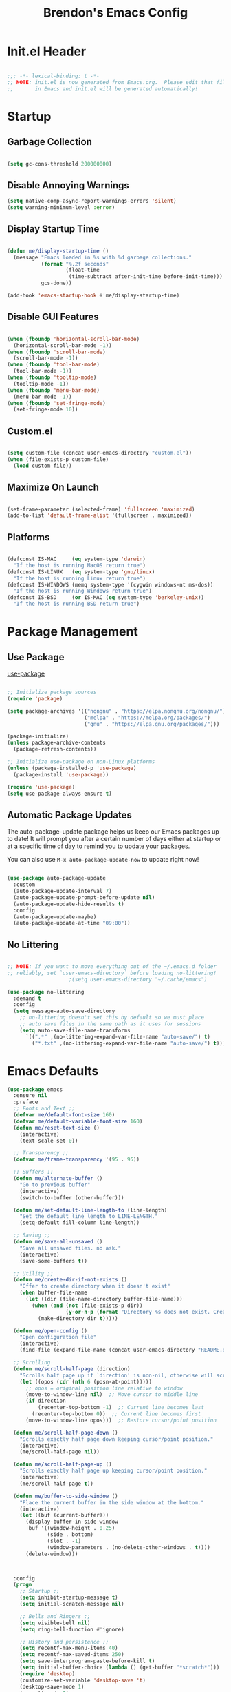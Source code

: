 #+TITLE: Brendon's Emacs Config
#+PROPERTY: header-args:emacs-lisp :tangle ./init.el :mkdirp yes :results silent :noweb yes
#+STARTUP: content
#+FILETAGS: :emacs:config:
#+CATEGORY: computer

* Init.el Header

#+begin_src emacs-lisp

  ;;; -*- lexical-binding: t -*-
  ;; NOTE: init.el is now generated from Emacs.org.  Please edit that file
  ;;       in Emacs and init.el will be generated automatically!

#+end_src

* Startup
** Garbage Collection

#+begin_src emacs-lisp

  (setq gc-cons-threshold 200000000)

#+end_src

** Disable Annoying Warnings

#+begin_src emacs-lisp
  (setq native-comp-async-report-warnings-errors 'silent)
  (setq warning-minimum-level :error)
#+end_src

** Display Startup Time
#+begin_src emacs-lisp

  (defun me/display-startup-time ()
    (message "Emacs loaded in %s with %d garbage collections."
             (format "%.2f seconds"
                     (float-time
                      (time-subtract after-init-time before-init-time)))
             gcs-done))

  (add-hook 'emacs-startup-hook #'me/display-startup-time)

#+end_src

** Disable GUI Features

#+begin_src emacs-lisp

  (when (fboundp 'horizontal-scroll-bar-mode)
    (horizontal-scroll-bar-mode -1))
  (when (fboundp 'scroll-bar-mode)
    (scroll-bar-mode -1))
  (when (fboundp 'tool-bar-mode)
    (tool-bar-mode -1))
  (when (fboundp 'tooltip-mode)
    (tooltip-mode -1))
  (when (fboundp 'menu-bar-mode)
    (menu-bar-mode -1))
  (when (fboundp 'set-fringe-mode)
    (set-fringe-mode 10))

#+end_src

** Custom.el
#+begin_src emacs-lisp

  (setq custom-file (concat user-emacs-directory "custom.el"))
  (when (file-exists-p custom-file)
    (load custom-file))

#+end_src

** Maximize On Launch
#+begin_src emacs-lisp

  (set-frame-parameter (selected-frame) 'fullscreen 'maximized)
  (add-to-list 'default-frame-alist '(fullscreen . maximized))

#+end_src

** Platforms

#+begin_src emacs-lisp

  (defconst IS-MAC     (eq system-type 'darwin)
    "If the host is running MacOS return true")
  (defconst IS-LINUX   (eq system-type 'gnu/linux)
    "If the host is running Linux return true")
  (defconst IS-WINDOWS (memq system-type '(cygwin windows-nt ms-dos))
    "If the host is running Windows return true")
  (defconst IS-BSD     (or IS-MAC (eq system-type 'berkeley-unix))
    "If the host is running BSD return true")

#+end_src

* Package Management
** Use Package
[[https://github.com/jwiegley/use-package][use-package]]

#+begin_src emacs-lisp

  ;; Initialize package sources
  (require 'package)

  (setq package-archives '(("nongnu" . "https://elpa.nongnu.org/nongnu/")
                           ("melpa" . "https://melpa.org/packages/")
                           ("gnu" . "https://elpa.gnu.org/packages/")))

  (package-initialize)
  (unless package-archive-contents
    (package-refresh-contents))

  ;; Initialize use-package on non-Linux platforms
  (unless (package-installed-p 'use-package)
    (package-install 'use-package))

  (require 'use-package)
  (setq use-package-always-ensure t)
#+end_src

** Automatic Package Updates

The auto-package-update package helps us keep our Emacs packages up to date!  It will prompt you after a certain number of days either at startup or at a specific time of day to remind you to update your packages.

You can also use =M-x auto-package-update-now= to update right now!

#+begin_src emacs-lisp

  (use-package auto-package-update
    :custom
    (auto-package-update-interval 7)
    (auto-package-update-prompt-before-update nil)
    (auto-package-update-hide-results t)
    :config
    (auto-package-update-maybe)
    (auto-package-update-at-time "09:00"))

#+end_src

** No Littering

#+begin_src emacs-lisp

  ;; NOTE: If you want to move everything out of the ~/.emacs.d folder
  ;; reliably, set `user-emacs-directory` before loading no-littering!
					  ;(setq user-emacs-directory "~/.cache/emacs")

  (use-package no-littering
    :demand t
    :config
    (setq message-auto-save-directory
	  ;; no-littering doesn't set this by default so we must place
	  ;; auto save files in the same path as it uses for sessions
	  (setq auto-save-file-name-transforms
		`((".*" ,(no-littering-expand-var-file-name "auto-save/") t)
		  ("*.txt" ,(no-littering-expand-var-file-name "auto-save/") t)))))
#+end_src

* Emacs Defaults
#+begin_src emacs-lisp
  (use-package emacs
    :ensure nil
    :preface
    ;; Fonts and Text ;;
    (defvar me/default-font-size 160)
    (defvar me/default-variable-font-size 160)
    (defun me/reset-text-size ()
      (interactive)
      (text-scale-set 0))

    ;; Transparency ;;
    (defvar me/frame-transparency '(95 . 95))

    ;; Buffers ;;
    (defun me/alternate-buffer ()
      "Go to previous buffer"
      (interactive)
      (switch-to-buffer (other-buffer)))

    (defun me/set-default-line-length-to (line-length)
      "Set the default line length to LINE-LENGTH."
      (setq-default fill-column line-length))

    ;; Saving ;;
    (defun me/save-all-unsaved ()
      "Save all unsaved files. no ask."
      (interactive)
      (save-some-buffers t))

    ;; Utility ;;
    (defun me/create-dir-if-not-exists ()
      "Offer to create directory when it doesn't exist"
      (when buffer-file-name
        (let ((dir (file-name-directory buffer-file-name)))
          (when (and (not (file-exists-p dir))
                     (y-or-n-p (format "Directory %s does not exist. Create it?" dir)))
            (make-directory dir t)))))

    (defun me/open-config ()
      "Open configuration file"
      (interactive)
      (find-file (expand-file-name (concat user-emacs-directory "README.org"))))

    ;; Scrolling
    (defun me/scroll-half-page (direction)
      "Scrolls half page up if `direction' is non-nil, otherwise will scroll half page down."
      (let ((opos (cdr (nth 6 (posn-at-point)))))
        ;; opos = original position line relative to window
        (move-to-window-line nil)  ;; Move cursor to middle line
        (if direction
            (recenter-top-bottom -1)  ;; Current line becomes last
          (recenter-top-bottom 0))  ;; Current line becomes first
        (move-to-window-line opos)))  ;; Restore cursor/point position

    (defun me/scroll-half-page-down ()
      "Scrolls exactly half page down keeping cursor/point position."
      (interactive)
      (me/scroll-half-page nil))

    (defun me/scroll-half-page-up ()
      "Scrolls exactly half page up keeping cursor/point position."
      (interactive)
      (me/scroll-half-page t))

    (defun me/buffer-to-side-window ()
      "Place the current buffer in the side window at the bottom."
      (interactive)
      (let ((buf (current-buffer)))
        (display-buffer-in-side-window
         buf '((window-height . 0.25)
               (side . bottom)
               (slot . -1)
               (window-parameters . (no-delete-other-windows . t))))
        (delete-window)))



    :config
    (progn
      ;; Startup ;;
      (setq inhibit-startup-message t)
      (setq initial-scratch-message nil)

      ;; Bells and Ringers ;;
      (setq visible-bell nil)
      (setq ring-bell-function #'ignore)

      ;; History and persistence ;;
      (setq recentf-max-menu-items 40)
      (setq recentf-max-saved-items 250)
      (setq save-interprogram-paste-before-kill t)
      (setq initial-buffer-choice (lambda () (get-buffer "*scratch*")))
      (require 'desktop)
      (customize-set-variable 'desktop-save 't)
      (desktop-save-mode 1)
      (recentf-mode 1)
      (with-eval-after-load 'no-littering
        (add-to-list 'recentf-exclude no-littering-etc-directory)
        (add-to-list 'recentf-exclude no-littering-var-directory))
      (save-place-mode 1)
      (winner-mode 1)
      (global-auto-revert-mode t)

      ;; Completion ;;
      (setq read-file-name-completion-ignore-case t
            read-buffer-completion-ignore-case t
            completion-ignore-case t
            completion-cycle-threshold 3
            tab-always-indent 'complete)

      ;; Use `consult-completion-in-region' if Vertico is enabled.
      ;; Otherwise use the default `completion--in-region' function.
      (setq completion-in-region-function
            (lambda (&rest args)
              (apply (if vertico-mode
                         #'consult-completion-in-region
                       #'completion--in-region)
                     args)))

      ;; Emacs 28: Hide commands in M-x which do not work in the current mode.
      ;; Vertico commands are hidden in normal buffers.
      (setq read-extended-command-predicate
            #'command-completion-default-include-p)

      ;; Minibuffer ;;
      ;; Do not allow the cursor in the minibuffer prompt
      (setq minibuffer-prompt-properties
            '(read-only t cursor-intangible t face minibuffer-prompt))
      (add-hook 'minibuffer-setup-hook #'cursor-intangible-mode)

      ;; Enable recursive minibuffers
      (setq enable-recursive-minibuffers t)

      ;; File Encoding ;;
      (prefer-coding-system 'utf-8)
      (set-default-coding-systems 'utf-8)
      (set-terminal-coding-system 'utf-8)
      (set-keyboard-coding-system 'utf-8)
      (set-selection-coding-system 'utf-8)
      (set-file-name-coding-system 'utf-8)
      (set-clipboard-coding-system 'utf-8)
      (set-buffer-file-coding-system 'utf-8)

      ;; Fonts ;;
      (cond (IS-MAC (setq me/default-font-size 180) (setq me/default-variable-font-size 180))
            (IS-WINDOWS (setq me/default-font-size 90) (setq me/default-variable-font-size 90)))
      (set-face-attribute 'default nil :font "Fira Code Retina" :height me/default-font-size)
      (set-face-attribute 'fixed-pitch nil :font "Fira Code Retina" :height me/default-font-size)
      (set-face-attribute 'variable-pitch nil :font "Cantarell" :height me/default-variable-font-size :weight 'regular)
      (global-font-lock-mode t)

      ;; Transparency ;;
      (set-frame-parameter (selected-frame) 'alpha me/frame-transparency)
      (add-to-list 'default-frame-alist `(alpha . ,me/frame-transparency))

      ;; Loading ;;
      (setq load-prefer-newer t)

      ;; Saving ;;
      ;; Auto save
      (setq after-focus-change-function 'me/save-all-unsaved)
      (add-hook 'focus-out-hook 'me/save-all-unsaved)

      ;; Remove whitespace on save
      (add-hook 'before-save-hook 'delete-trailing-whitespace)

      ;; Make file executable if it's a script on save
      (add-hook 'after-save-hook
                'executable-make-buffer-file-executable-if-script-p)

      ;; Create directory if it doesn't exist
      (add-hook 'before-save-hook 'me/create-dir-if-not-exists)

      ;; Version Control ;;
      (setq vc-follow-symlinks t)

      ;; Directories ;;
      (setq default-directory "~/")

      ;; Prog Mode ;;
      (add-hook 'prog-mode-hook 'subword-mode)

      ;; Formatting ;;
      (setq sentence-end-double-space nil)
      (me/set-default-line-length-to 80)

      ;; Behavior ;;
      (setq require-final-newline t)
      (setq show-paren-delay 0.0)

      ;; Confirmations
      (setq confirm-kill-emacs 'y-or-n-p)
      (fset 'yes-or-no-p 'y-or-n-p)

      ;; Modes
      (transient-mark-mode 1)
      (delete-selection-mode 1)
      (show-paren-mode 1)
      (column-number-mode 0)

      ;; Line Numbers

      ;; Disable line numbers for some modes
      (dolist (mode '(org-mode-hook
                      term-mode-hook
                      shell-mode-hook
                      treemacs-mode-hook
                      eshell-mode-hook
                      org-agenda-mode-hook
                      vterm-mode-hook))
        (add-hook mode (lambda () (display-line-numbers-mode 0))))
      (global-display-line-numbers-mode 1)

      ;; Frames
      (setq ns-pop-up-frames nil)

      ;; Windows
      ;; Attempt to always use the same window size and stop resizing stuff weirdly
      (customize-set-variable 'display-buffer-base-action
                              '((display-buffer-reuse-window display-buffer-same-window)
                                (reusable-frames . t)))
      (customize-set-variable 'even-window-sizes nil)
      (setq resize-mini-windows t)

      ;; Mouse
      (setq mouse-yank-at-point t)

      ;; Apropos
      (setq apropos-do-all t)

      ;; Tab bar ;;
      (tab-bar-mode t)
      (customize-set-variable 'tab-bar-new-tab-choice '"*scratch*")
      (customize-set-variable 'tab-bar-show 't)

      ;; Mac OS ;;
      (when IS-MAC
        (setq mac-command-modifier 'control
              mac-option-modifier 'meta
              mac-control-modifier 'super
              mac-right-command-modifier 'control
              mac-right-option-modifier 'meta
              ns-function-modifier 'hyper))))
#+end_src
* Builtins
** Ediff
#+begin_src emacs-lisp

  (use-package ediff
    :ensure nil
    :config
    (progn
      (setq ediff-diff-options "")
      (setq ediff-custom-diff-options "-u")
      (setq ediff-window-setup-function 'ediff-setup-windows-plain)
      (setq ediff-split-window-function 'split-window-vertically)))
#+end_src
** Smerge
#+begin_src emacs-lisp
  (use-package smerge-mode
    :ensure nil
    :init (setq smerge-command-prefix "")
    :config
    (progn
      (defhydra hydra/smerge
        (:color pink :hint nil :post (smerge-auto-leave))
        "
  ^Move^       ^Keep^               ^Diff^                 ^Other^
  ^^-----------^^-------------------^^---------------------^^-------
  _n_ext       _b_ase               _<_: upper/base        _C_ombine
  _p_rev       _u_pper              _=_: upper/lower       _r_esolve
  ^^           _l_ower              _>_: base/lower        _k_ill current
  ^^           _a_ll                _R_efine
  ^^           _RET_: current       _E_diff
  "
        ("n" smerge-next)
        ("p" smerge-prev)
        ("b" smerge-keep-base)
        ("u" smerge-keep-upper)
        ("l" smerge-keep-lower)
        ("a" smerge-keep-all)
        ("RET" smerge-keep-current)
        ("\C-m" smerge-keep-current)
        ("<" smerge-diff-base-upper)
        ("=" smerge-diff-upper-lower)
        (">" smerge-diff-base-lower)
        ("R" smerge-refine)
        ("E" smerge-ediff)
        ("C" smerge-combine-with-next)
        ("r" smerge-resolve)
        ("k" smerge-kill-current)
        ("q" nil "cancel" :color blue))

      (bind-key "C-c g d" 'hydra/smerge/body)))
#+end_src

** Dired
#+begin_src emacs-lisp
  (use-package dired
    :ensure nil
    :commands (dired dired-jump)
    :bind (("C-x C-j" . dired-jump))
    :custom ((dired-listing-switches "-agho --group-directories-first"))
    :config
    (setq dired-dwim-target t)
    (with-eval-after-load 'evil-collection
      (evil-collection-define-key 'normal 'dired-mode-map
        "h" 'dired-single-up-directory
        "l" 'dired-single-buffer))
    ;; MacOS ;;
    (when IS-MAC
      (setq dired-use-ls-dired t
            insert-directory-program "/opt/homebrew/bin/gls"
            dired-listing-switches "-aBhl --group-directories-first")))

  (use-package dired-single
    :commands (dired dired-jump))

  (use-package all-the-icons-dired
    :after all-the-icons
    :hook (dired-mode . all-the-icons-dired-mode))

  (use-package dired-open
    :commands (dired dired-jump)
    :config
    (setq dired-open-extensions '(("png" . "feh")
                                  ("mkv" . "mpv"))))

  (use-package dired-hide-dotfiles
    ;;:hook (dired-mode . dired-hide-dotfiles-mode)
    :config
    (with-eval-after-load 'evil-collection
      (evil-collection-define-key 'normal 'dired-mode-map
        "H" 'dired-hide-dotfiles-mode)))
#+end_src
** IRC
#+begin_src emacs-lisp
  (use-package erc
    :ensure nil
    :config
    (setq erc-server "irc.libera.chat"
          erc-nick "geoffery"
          erc-user-full-name "Geoffery"
          erc-autojoin-timing 'ident
          erc-track-shorten-start 8
          erc-autojoin-channels-alist '(("libera.chat" "#org-mode" "#evil-mode" "#emacs-beginners" "#emacs-til" "#emacs" "#linux" "#fedora" "#archlinux" "##rust" "##programming"))
          erc-kill-buffer-on-part t
          erc-auto-query 'bury
          ;; Stop displaying channels in the mode line for no good reason.
          erc-track-exclude-type '("JOIN" "KICK" "NICK" "PART" "QUIT" "MODE" "333" "353")
          erc-hide-list '("JOIN" "PART" "QUIT" "KICK" "NICK" "MODE" "333" "353")))
#+end_src
* Packages
** exec-path-from-shell

#+begin_src emacs-lisp

  (use-package exec-path-from-shell
    :if IS-MAC
    :config
    (exec-path-from-shell-initialize))
#+end_src
** dash
[[https://github.com/magnars/dash.el][Modern Elisp List API]]

#+begin_src emacs-lisp
  (use-package dash
    :commands (global-dash-fontify-mode)
    :init (global-dash-fontify-mode)
    :config (dash-register-info-lookup))
#+end_src
** s.el
[[https://github.com/magnars/s.el][The long lost Emacs string manipulation library.]]

#+begin_src emacs-lisp
  (use-package s)
#+end_src
** posframe
#+begin_src emacs-lisp
  (use-package posframe
    :demand t)
#+end_src
** *DISABLED* persistent-scratch
#+begin_src emacs-lisp
  (use-package persistent-scratch
    :disabled t
    :after (no-littering org)
    :custom ((persistent-scratch-autosave-interval 180))
    :config
    (add-hook 'after-init-hook 'persistent-scratch-setup-default))
#+end_src
** *DISABLED* meow
#+begin_src emacs-lisp

  (use-package meow
    :disabled t
    :after helpful
    :init (progn
            (setq meow-cheatsheet-layout meow-cheatsheet-layout-qwerty)
            (meow-motion-overwrite-define-key
             '("j" . meow-next)
             '("k" . meow-prev)
             '("<escape>" . ignore))

            (meow-leader-define-key
             ;; SPC j/k will run the original command in MOTION state.
             '("j" . "H-j")
             '("k" . "H-k")
             ;; Use SPC (0-9) for digit arguments.
             '("1" . meow-digit-argument)
             '("2" . meow-digit-argument)
             '("3" . meow-digit-argument)
             '("4" . meow-digit-argument)
             '("5" . meow-digit-argument)
             '("6" . meow-digit-argument)
             '("7" . meow-digit-argument)
             '("8" . meow-digit-argument)
             '("9" . meow-digit-argument)
             '("0" . meow-digit-argument)
             '("b" . consult-buffer)
             '("/" . meow-keypad-describe-key)
             '("?" . meow-cheatsheet))
            (meow-normal-define-key
             '("0" . meow-expand-0)
             '("9" . meow-expand-9)
             '("8" . meow-expand-8)
             '("7" . meow-expand-7)
             '("6" . meow-expand-6)
             '("5" . meow-expand-5)
             '("4" . meow-expand-4)
             '("3" . meow-expand-3)
             '("2" . meow-expand-2)
             '("1" . meow-expand-1)
             '("-" . negative-argument)
             '(";" . meow-reverse)
             '("," . meow-inner-of-thing)
             '("." . meow-bounds-of-thing)
             '("[" . meow-beginning-of-thing)
             '("]" . meow-end-of-thing)
             '("a" . meow-append)
             '("A" . meow-open-below)
             '("b" . meow-back-word)
             '("B" . meow-back-symbol)
             '("c" . meow-change)
             '("d" . meow-delete)
             '("D" . meow-backward-delete)
             '("e" . meow-next-word)
             '("E" . meow-next-symbol)
             '("f" . meow-find)
             '("g" . meow-cancel-selection)
             '("G" . meow-grab)
             '("h" . meow-left)
             '("H" . meow-left-expand)
             '("i" . meow-insert)
             '("I" . meow-open-above)
             '("j" . meow-next)
             '("J" . meow-next-expand)
             '("k" . meow-prev)
             '("K" . meow-prev-expand)
             '("l" . meow-right)
             '("L" . meow-right-expand)
             '("m" . meow-join)
             '("n" . meow-search)
             '("o" . meow-block)
             '("O" . meow-to-block)
             '("p" . meow-yank)
             '("q" . meow-quit)
             '("Q" . meow-goto-line)
             '("r" . meow-replace)
             '("R" . meow-swap-grab)
             '("s" . meow-kill)
             '("t" . meow-till)
             '("u" . meow-undo)
             '("U" . undo-tree-redo)
             '("v" . meow-visit)
             '("w" . meow-mark-word)
             '("W" . meow-mark-symbol)
             '("x" . meow-line)
             '("X" . meow-goto-line)
             '("y" . meow-save)
             '("Y" . meow-sync-grab)
             '("z" . meow-pop-selection)
             '("'" . repeat)
             '("<escape>" . ignore)
             '("C-d" . me/scroll-half-page-down)
             '("C-b" . me/scroll-half-page-up))

            (setq meow-mode-state-list '((authinfo-mode . normal)
                                         (beancount-mode . normal)
                                         (bibtex-mode . normal)
                                         (cider-repl-mode . normal)
                                         (cider-test-report-mode . normal)
                                         (cider-browse-spec-view-mode . motion)
                                         (cargo-process-mode . normal)
                                         (conf-mode . normal)
                                         (deadgrep-edit-mode . normal)
                                         (deft-mode . normal)
                                         (diff-mode . normal)
                                         (ediff-mode . motion)
                                         (gud-mode . normal)
                                         (haskell-interactive-mode . normal)
                                         (help-mode . normal)
                                         (helpful-mode . normal)
                                         (json-mode . normal)
                                         (jupyter-repl-mode . normal)
                                         (mix-mode . normal)
                                         (occur-edit-mode . normal)
                                         (pass-view-mode . normal)
                                         (prog-mode . normal)
                                         (py-shell-mode . normal)
                                         (restclient-mode . normal)
                                         (telega-chat-mode . normal)
                                         (term-mode . normal)
                                         (text-mode . normal)
                                         (vterm-mode . normal)
                                         (Custom-mode . normal))))

    :config (progn
              (me/meow-keybinds)
              (meow-global-mode 1)
              (global-set-key (kbd "C-h k") 'helpful-key)))
#+end_src
** *DISABLED* key-chord
#+begin_src emacs-lisp
  (use-package key-chord
    :disabled t
    :config
    (key-chord-define meow-insert-state-keymap "jk" 'meow-insert-exit)
    (key-chord-mode 1))
#+end_src
** which-key
#+begin_src emacs-lisp

  (use-package which-key
    :init (which-key-mode)
    :diminish which-key-mode
    :config
    (progn
      (setq which-key-allow-evil-operators t)
      (setq which-key-sort-order 'which-key-key-order-alpha)
      (setq which-key-use-C-h-commands nil)
      (setq which-key-idle-delay 0.5)
      (which-key-add-key-based-replacements
        "SPC b" "buffers")))
#+end_src
** general
#+begin_src emacs-lisp
  (use-package general
    :demand t
    :config
    (progn
      (general-evil-setup t)

      ;; Leader Def ;;
      ;; (general-define-key
      ;;  ;;:states '(emacs insert normal visual motion)
      ;;  :keymaps 'override
      ;;  :states '(insert emacs normal hybrid motion visual operator)
      ;;  :prefix-map 'me/leader-prefix-map
      ;;  :global-prefix "C-c"
      ;;  :non-normal-prefix "M-SPC"
      ;;  :prefix "SPC")

      (general-create-definer leader-map
       ;;:states '(emacs insert normal visual motion)
       :keymaps 'override
       :states '(insert emacs normal hybrid motion visual operator)
       ;; :prefix-map 'me/leader-prefix-map
       :global-prefix "C-c"
       :non-normal-prefix "M-SPC"
       :prefix "SPC")

      ;; (general-create-definer leader-map
      ;;   :keymaps 'me/leader-prefix-map)

      (general-create-definer local-leader-map
        :keymaps 'override
        :states '(insert emacs normal hybrid motion visual operator)
        ;;:states '(emacs insert normal visual motion)
        :global-prefix "C-c m"
        :non-normal-prefix "M-SPC m"
        :prefix "SPC m")

      ;; Prefixes
      (leader-map
        ""	'(nil :which-key "my lieutenant general prefix")
        "b"	'(:ignore t :wk "buffers")
        "d"	'(:ignore t :wk "debug")
        "e"	'(:ignore t :wk "edit")
        "f"	'(:ignore t :wk "files")
        "fe"	'(:ignore t :wk "emacs")
        "p"	'(:ignore t :wk "projects")
        "r"	'(:ignore t :wk "refactor")
        "s"	'(:ignore t :wk "search")
        "x"	'(:ignore t :wk "execute"))

      ;; Sim Keys
      (leader-map
        "," (general-simulate-key "C-c")
        "C" (general-simulate-key "C-x")
        "M" (general-simulate-key "C-c C-x"))

      ;; Maps
      (leader-map "h" help-map)

      ;; Base
      (leader-map
        ";"	'execute-extended-command
        "O"	'other-window-prefix
        "X"	'(lambda () (interactive) (switch-to-buffer "*scratch*"))
        "bd"	'kill-this-buffer
        "bD"	'kill-some-buffers
        "bB"	'ibuffer-list-buffers
        "ea"	'align-regexp
        "eA"	'align
        "er"	'query-relace
        "ff"	'find-file
        "fs"	'save-buffer
        "fS"	'save-some-buffers
        "fee"	'me/open-config
        "feq"	'save-buffers-kill-emacs
        "feQ"	'kill-emacs
        "xp"	'check-parens)

      (general-def
        "C-v" 'me/scroll-half-page-down
        "M-v" 'me/scroll-half-page-up)))
#+end_src
** evil
#+begin_src emacs-lisp
  (use-package evil
    :preface
    (defun me/evil-record-macro ()
      (interactive)
      (if buffer-read-only
          (quit-window)
        (call-interactively 'evil-record-macro)))

    (defun me/save-and-kill-this-buffer ()
      (interactive)
      (save-buffer)
      (kill-this-buffer))
    :init
    (progn
      (setq evil-want-integration t
            evil-want-keybinding nil
            evil-want-C-u-scroll t
            evil-want-C-i-jump t
            evil-respect-visual-line-mode t
            evil-undo-system 'undo-tree))
    :config
    (progn
      (evil-mode 1)

      (evil-set-initial-state 'messages-buffer-mode 'normal)
      (evil-set-initial-state 'dashboard-mode 'normal)

      (nmap "R" 'evil-replace-state
        "q" 'me/evil-record-macro
        "g ?" 'nil
        "gu" 'universal-argument)

      (imap "C-g" 'evil-normal-state
        "C-u" 'universal-argument)

      (vmap "gu" 'universal-argument)

      (mmap "j" 'evil-next-visual-line
        "k" 'evil-previous-visual-line
        "L" 'evil-end-of-line-or-visual-line
        "H" 'evil-first-non-blank-of-visual-line
        "gu" 'universal-argument)

      (setq me/window-map (cons 'keymap evil-window-map))
      (leader-map "w" me/window-map)

      (evil-ex-define-cmd "q" #'kill-this-buffer)
      (evil-ex-define-cmd "wq" #'me/save-and-kill-this-buffer)))
#+end_src
** evil-collection
#+begin_src emacs-lisp

  (use-package evil-collection
    :after evil
    :diminish evil-collection-unimpaired-mode
    :config
    (evil-collection-init)

    (nmap
      "go" 'evil-collection-unimpaired-insert-newline-below
      "gO" 'evil-collection-unimpaired-insert-newline-above
      "gp" 'evil-collection-unimpaired-paste-below
      "gP" 'evil-collection-unimpaired-paste-above))
#+end_src
** evil-escape
#+begin_src emacs-lisp
  (use-package evil-escape
    :after evil
    :config
    (progn
      (evil-escape-mode)
      (setq-default evil-escape-key-sequence "jk")
      (setq evil-escape-delay 0.15)

      (add-hook 'evil-escape-inhibit-functions
                (defun +evil-inhibit-escape-in-minibuffer-fn ()
                  (and (minibufferp)
                       (or (not (bound-and-true-p evil-collection-setup-minibuffer))
                           (evil-normal-state-p)))))))
#+end_src
** evil-org
#+begin_src emacs-lisp

  (use-package evil-org
    :after org
    :config
    (progn
      (add-hook 'org-mode-hook 'evil-org-mode)
      (add-hook 'evil-org-mode-hook
                (lambda () (evil-org-set-key-theme)))
      (require 'evil-org-agenda)
      (evil-org-agenda-set-keys)))
#+end_src
** evil-commentary
#+begin_src emacs-lisp
  (use-package evil-commentary
    :after evil
    :config
    (evil-commentary-mode))
#+end_src
** evil-nerd-commenter
#+begin_src emacs-lisp
  (use-package evil-nerd-commenter
    :after evil
    :config
    (evilnc-default-hotkeys nil t))
#+end_src
** evil-matchit
#+begin_src emacs-lisp
  (use-package evil-matchit
    :after evil
    :config
    (global-evil-matchit-mode 1))
#+end_src
** evil-goggles
#+begin_src emacs-lisp
  (use-package evil-goggles
    :after evil
    :config
    (progn
      (setq evil-goggles-pulse t)
      (setq evil-goggles-duration 0.4)
      (setq evil-goggles-blocking-duration 0.1)
      (evil-goggles-mode)
      (evil-goggles-use-diff-faces)))
#+end_src
** evil-surround
#+begin_src emacs-lisp
  (use-package evil-surround
    :after evil
    :config
    (global-evil-surround-mode 1))
#+end_src
** evil-owl
#+begin_src emacs-lisp
  (use-package evil-owl
    :config
    (setq evil-owl-display-method 'posframe
          evil-owl-extra-posframe-args '(:width 50 :height 20)
          evil-owl-max-string-length 50)
    (evil-owl-mode))
#+end_src
** evil-mc
#+begin_src emacs-lisp
  (use-package evil-mc
    :after evil
    :config
    (progn
      (evil-define-local-var evil-mc-custom-paused nil
        "Paused functionality when there are multiple cursors active.")

      (defun evil-mc-pause-smartchr-for-mode (mode)
        "Temporarily disables the smartchr keys for MODE."
        (let ((m-mode (if (atom mode) mode (car mode)))
              (s-mode (if (atom mode) mode (cdr mode))))
          (let ((init (intern (concat "smartchr/init-" (symbol-name s-mode))))
                (undo (intern (concat "smartchr/undo-" (symbol-name s-mode)))))
            (when (eq major-mode m-mode)
              (funcall undo)
              (push `(lambda () (,init)) evil-mc-custom-paused)))))

      (defun evil-mc-before-cursors-setup-hook ()
        "Hook to run before any cursor is created.
  Can be used to temporarily disable any functionality that doesn't
  play well with `evil-mc'."
        (mapc 'evil-mc-pause-smartchr-for-mode
              '(web-mode js2-mode java-mode (enh-ruby-mode . ruby-mode) css-mode))
        (when (boundp 'whitespace-cleanup-disabled)
          (setq whitespace-cleanup-disabled t)
          (push (lambda () (setq whitespace-cleanup-disabled nil)) evil-mc-custom-paused)))

      (defun evil-mc-after-cursors-teardown-hook ()
        "Hook to run after all cursors are deleted."
        (dolist (fn evil-mc-custom-paused) (funcall fn))
        (setq evil-mc-custom-paused nil))

      (add-hook 'evil-mc-before-cursors-created 'evil-mc-before-cursors-setup-hook)
      (add-hook 'evil-mc-after-cursors-deleted 'evil-mc-after-cursors-teardown-hook)

      (defvar evil-mc-mode-line-prefix "ⓜ"
        "Override of the default mode line string for `evil-mc-mode'.")

      (global-evil-mc-mode 1)))
#+end_src
** *DISABLED* god-mode
#+begin_src emacs-lisp
  (use-package god-mode
    :disabled t
    :defer t)
#+end_src
** undo-tree
#+begin_src emacs-lisp
  (use-package undo-tree
    :diminish undo-tree-mode
    :init
    (global-undo-tree-mode))
#+end_src
** avy
#+begin_src emacs-lisp
  (use-package avy
    :after evil
    :config
    (progn
      (setq avy-timeout-seconds 0.6)

      (general-def :states '(normal visual motion)
        "gs"	'avy-goto-char-timer
        "gS"	'avy-resume)

      (general-def :states '(normal visual motion insert emacs)
        "C-S-f"	'avy-resume
        "C-f"	'avy-goto-char-timer)))
#+end_src
** doom-themes
#+begin_src emacs-lisp
  (use-package doom-themes
    :demand t
    :init
    (load-theme 'doom-vibrant t)
    :config
    (progn
      (setq doom-themes-enable-bold t
            doom-themes-enable-italic t)
      (setq doom-themes-treemacs-theme "doom-atom")
      (doom-themes-treemacs-config)
      (doom-themes-org-config)))
#+end_src
** doom-modeline
#+begin_src emacs-lisp
  (use-package doom-modeline
    :init (doom-modeline-mode 1)
    :custom ((doom-modeline-height 10)
             (doom-modeline-bar-width 4)
             (doom-modeline-bar-width 4)
             (doom-modeline-minor-modes t)
             (doom-modeline-buffer-file-name-style 'truncate-except-project)
             (doom-modeline-minor-modes nil)
             (doom-modeline-modal-icon t))
    ;; This configuration to is fix a bug where certain windows would not display
    ;; their full content due to the overlapping modeline
    :config (advice-add #'fit-window-to-buffer :before (lambda (&rest _) (redisplay t))))
#+end_src
** solaire-mode
#+begin_src emacs-lisp
  (use-package solaire-mode
    :config
    (solaire-global-mode +1))
#+end_src
** all-the-icons
*NOTE:* The first time you load your configuration on a new machine, you'll need to run `M-x all-the-icons-install-fonts` so that mode line icons display correctly.

#+begin_src emacs-lisp
  (use-package all-the-icons)
#+end_src
** all-the-icons-completion
#+begin_src emacs-lisp
  (use-package all-the-icons-completion
    :after (all-the-icons marginalia)
    :hook (marginalia-mode . all-the-icons-completion-marginalia-setup)
    :init
    (all-the-icons-completion-mode))
#+end_src
** all-the-icons-dired
#+begin_src emacs-lisp
  (use-package all-the-icons-dired
    :after all-the-icons)
#+end_src
** vertico
#+begin_src emacs-lisp
  (use-package vertico
    :init (vertico-mode)
    :bind
    (:map vertico-map
          ("C-j" . vertico-next)
          ("C-J" . vertico-next-group)
          ("C-k" . vertico-previous)
          ("C-K" . vertico-previous-group)
          ("M-RET" . minibuffer-force-complete-and-exit)
          ("M-TAB" . minibuffer-complete))
    :config
    (progn
      (advice-add #'vertico--format-candidate :around
                  (lambda (orig cand prefix suffix index _start)
                    (setq cand (funcall orig cand prefix suffix index _start))
                    (concat
                     (if (= vertico--index index)
                         (propertize "» " 'face 'vertico-current)
                       "  ")
                     cand)))))
#+end_src
** vertico-directory
#+begin_src emacs-lisp

  (use-package vertico-directory
    :after vertico
    :ensure nil
    :bind
    (:map vertico-map
          ("RET" . vertico-directory-enter)
          ("DEL" . vertico-directory-delete-char)
          ("M-DEL" . vertico-directory-delete-word))
    :hook (rfn-eshadow-update-overlay . vertico-directory-tidy))
#+end_src
** savehist
#+begin_src emacs-lisp
  (use-package savehist
    :init
    (savehist-mode))
#+end_src
** consult
#+begin_src emacs-lisp

  (use-package consult
    :general
    (leader-map
      "SPC"	'consult-buffer
      "sa"	'consult-org-agenda
      "so"	'consult-outline
      "sm"	'consult-mark
      "ss"	'consult-line
      "sS"	'consult-line-multi
      "sM"	'consult-global-map
      "sr"	'consult-ripgrep
      "fF"	'consult-recent-file
      "fb"	'consult-bookmark
      "bb"	'consult-buffer
      "bo"	'consult-buffer-other-window
      "bf"	'consult-buffer-other-frame
      "bm"	'consult-mode-command
      "bh"	'consult-history
      "dc"	'consult-complex-command
      "xk"	'consult-kmacro
      "xr"	'consult-register
      "xl"	'consult-register-load
      "xs"	'consult-register-store
      "xi"	'consult-imenu
      "pb"	'consult-project-buffer)

    (local-leader-map :keymaps 'org-mode-map
      "s"	'consult-org-heading)

    (general-def
      "C-x b"	'consult-buffer
      "C-x 4 b"	'consult-buffer-other-window
      "C-x 5 b"	'consult-buffer-other-frame
      "C-x M-:"	'consult-complex-command
      "C-x r b"	'consult-bookmark
      "C-x p b"	'consult-project-buffer
      "M-#"	'consult-register-load
      "M-'"	'consult-register-store
      "C-M-#"	'consult-register
      "M-y"	'consult-yank-pop
      "<help> a"	'consult-apropos
      "M-g e"	'consult-compile-error
      "M-g f"	'consult-flymake
      "M-g g"	'consult-goto-line
      "M-g M-g"	'consult-goto-line
      "M-g o"	'consult-outline
      "M-g m"	'consult-mark
      "M-g k"	'consult-global-mark
      "M-g i"	'consult-imenu
      "M-g I"	'consult-imenu-multi
      "M-s d"	'consult-find
      "M-s D"	'consult-locate
      "M-s g"	'consult-grep
      "M-s G"	'consult-git-grep
      "M-s r"	'consult-ripgrep
      "C-s"	'consult-line
      "M-s L"	'consult-line-multi
      "M-s m"	'consult-multi-occur
      "M-s k"	'consult-keep-lines
      "M-s u"	'consult-focus-lines
      "M-s e"	'consult-isearch-history)

    (general-def :keymaps 'isearch-mode-map
      "M-e"	'consult-isearch-history
      "M-s e"	'consult-isearch-history
      "M-s l"	'consult-line
      "M-s L"	'consult-line-multi)

    (general-def :keymaps 'minibuffer-local-map
      "M-s"	'consult-history
      "M-r"	'consult-history)

    (mmap "gb" 'consult-buffer)

    :init
    ;; Optionally configure the register formatting. This improves the register
    ;; preview for `consult-register', `consult-register-load',
    ;; `consult-register-store' and the Emacs built-ins.
    (setq register-preview-delay 0.5
          register-preview-function #'consult-register-format)

    ;; Optionally tweak the register preview window.
    ;; This adds thin lines, sorting and hides the mode line of the window.
    (advice-add #'register-preview :override #'consult-register-window)

    ;; Use Consult to select xref locations with preview
    (setq xref-show-xrefs-function #'consult-xref
          xref-show-definitions-function #'consult-xref)
    :config
    (progn
      (consult-customize
       consult-theme
       :preview-key '(:debounce 0.2 any)
       consult-ripgrep consult-git-grep consult-grep
       consult-bookmark consult-recent-file consult-xref
       consult--source-bookmark consult--source-recent-file
       consult--source-project-recent-file
       :preview-key (kbd "M-."))

      (defvar-local consult-toggle-preview-orig nil)

      (defun consult-toggle-preview ()
        "Command to enable/disable preview."
        (interactive)
        (if consult-toggle-preview-orig
            (setq consult--preview-function consult-toggle-preview-orig
                  consult-toggle-preview-orig nil)
          (setq consult-toggle-preview-orig consult--preview-function
                consult--preview-function #'ignore)))
      (bind-key "M-P" #'consult-toggle-preview 'vertico-map)
      (setq consult-narrow-key "<")))
#+end_src
** consult-project-extra
#+begin_src emacs-lisp
  (use-package consult-project-extra
    :bind
    ("C-c p f" . consult-project-extra-find)
    ("C-c p o" . consult-project-extra-find-other-window))
#+end_src
** orderless
#+begin_src emacs-lisp
  (use-package orderless
    :demand t
    :config
    (defvar +orderless-dispatch-alist
      '((?% . char-fold-to-regexp)
        (?! . orderless-without-literal)
        (?`. orderless-initialism)
        (?= . orderless-literal)
        (?~ . orderless-flex)))

    ;; Recognizes the following patterns:
    ;; * ~flex flex~
    ;; * =literal literal=
    ;; * %char-fold char-fold%
    ;; * `initialism initialism`
    ;; * !without-literal without-literal!
    ;; * .ext (file extension)
    ;; * regexp$ (regexp matching at end)
    (defun +orderless-dispatch (pattern index _total)
      (cond
       ;; Ensure that $ works with Consult commands, which add disambiguation suffixes
       ((string-suffix-p "$" pattern)
        `(orderless-regexp . ,(concat (substring pattern 0 -1) "[\x200000-\x300000]*$")))
       ;; File extensions
       ((and
         ;; Completing filename or eshell
         (or minibuffer-completing-file-name
             (derived-mode-p 'eshell-mode))
         ;; File extension
         (string-match-p "\\`\\.." pattern))
        `(orderless-regexp . ,(concat "\\." (substring pattern 1) "[\x200000-\x300000]*$")))
       ;; Ignore single !
       ((string= "!" pattern) `(orderless-literal . ""))
       ;; Prefix and suffix
       ((if-let (x (assq (aref pattern 0) +orderless-dispatch-alist))
            (cons (cdr x) (substring pattern 1))
          (when-let (x (assq (aref pattern (1- (length pattern))) +orderless-dispatch-alist))
            (cons (cdr x) (substring pattern 0 -1)))))))

    ;; Define orderless style with initialism by default
    (orderless-define-completion-style +orderless-with-initialism
      (orderless-matching-styles '(orderless-initialism orderless-literal orderless-regexp)))

    ;; You may want to combine the `orderless` style with `substring` and/or `basic`.
    ;; There are many details to consider, but the following configurations all work well.
    ;; Personally I (@minad) use option 3 currently. Also note that you may want to configure
    ;; special styles for special completion categories, e.g., partial-completion for files.
    ;;
    ;; 1. (setq completion-styles '(orderless))
    ;; This configuration results in a very coherent completion experience,
    ;; since orderless is used always and exclusively. But it may not work
    ;; in all scenarios. Prefix expansion with TAB is not possible.
    ;;
    ;; 2. (setq completion-styles '(substring orderless))
    ;; By trying substring before orderless, TAB expansion is possible.
    ;; The downside is that you can observe the switch from substring to orderless
    ;; during completion, less coherent.
    ;;
    ;; 3. (setq completion-styles '(orderless basic))
    ;; Certain dynamic completion tables (completion-table-dynamic)
    ;; do not work properly with orderless. One can add basic as a fallback.
    ;; Basic will only be used when orderless fails, which happens only for
    ;; these special tables.
    ;;
    ;; 4. (setq completion-styles '(substring orderless basic))
    ;; Combine substring, orderless and basic.
    ;;
    (setq completion-styles '(orderless basic)
          completion-category-defaults nil
            ;;; Enable partial-completion for files.
            ;;; Either give orderless precedence or partial-completion.
            ;;; Note that completion-category-overrides is not really an override,
            ;;; but rather prepended to the default completion-styles.
          ;; completion-category-overrides '((file (styles orderless partial-completion))) ;; orderless is tried first
          completion-category-overrides '((file (styles partial-completion)) ;; partial-completion is tried first
                                          (consult-multi (styles orderless+initialism))
                                          ;; enable initialism by default for symbols
                                          (command (styles +orderless-with-initialism))
                                          (variable (styles +orderless-with-initialism))
                                          (symbol (styles +orderless-with-initialism)))
          orderless-component-separator #'orderless-escapable-split-on-space ;; allow escaping space with backslash!
          orderless-style-dispatchers '(+orderless-dispatch)))
#+end_src
** marginalia
#+begin_src emacs-lisp
  (use-package marginalia
    :bind (("M-A" . marginalia-cycle)
           :map minibuffer-local-map
           ("M-A" . marginalia-cycle))

    :custom
    (marginalia-max-relative-age 0)
    (marginalia-align 'left)
    :init
    (marginalia-mode)
    :config
    (add-hook 'marginalia-mode-hook #'all-the-icons-completion-marginalia-setup))
#+end_src
** embark
#+begin_src emacs-lisp
  (use-package embark
    :ensure t
    :bind
    (("C-." . embark-act)         ;; pick some comfortable binding
     ("C-;" . embark-dwim)        ;; good alternative: M-.
     ("C-h B" . embark-bindings)) ;; alternative for `describe-bindings'
    :init
    ;; Optionally replace the key help with a completing-read interface
    (setq prefix-help-command #'embark-prefix-help-command)
    :config
    ;; Hide the mode line of the Embark live/completions buffers
    (add-to-list 'display-buffer-alist
                 '("\\`\\*Embark Collect \\(Live\\|Completions\\)\\*"
                   nil
                   (window-parameters (mode-line-format . none))))

    (defun +embark-live-vertico ()
      "Shrink Vertico minibuffer when `embark-live' is active."
      (when-let (win (and (string-prefix-p "*Embark Live" (buffer-name))
                          (active-minibuffer-window)))
        (with-selected-window win
          (when (and (bound-and-true-p vertico--input)
                     (fboundp 'vertico-multiform-unobtrusive))
            (vertico-multiform-unobtrusive)))))

    (add-hook 'embark-collect-mode-hook #'+embark-live-vertico))
#+end_src
** embark-consult
#+begin_src emacs-lisp
  (use-package embark-consult
    :ensure t
    :after (embark consult)
    :demand t ; only necessary if you have the hook below
    ;; if you want to have consult previews as you move around an
    ;; auto-updating embark collect buffer
    :hook
    (embark-collect-mode . consult-preview-at-point-mode))
#+end_src
** corfu
#+begin_src emacs-lisp
  (use-package corfu
    :custom
    (corfu-cycle t)                ;; Enable cycling for `corfu-next/previous'
    (corfu-auto t)                 ;; Enable auto completion
    (corfu-separator ?\s)          ;; Orderless field separator
    (corfu-quit-at-boundary nil)   ;; Never quit at completion boundary
    (corfu-quit-no-match t)      ;; Never quit, even if there is no match
    (corfu-auto-delay 0.5)
    :init
    (global-corfu-mode))
#+end_src
** corfu-doc
#+begin_src emacs-lisp
  (use-package corfu-doc
      ;; NOTE 2022-02-05: At the time of writing, `corfu-doc' is not yet on melpa
      :after corfu
      :hook (corfu-mode . corfu-doc-mode)
      :bind (:map corfu-map
                  ([remap corfu-show-documentation] . corfu-doc-toggle)
                  ("M-n" . corfu-doc-scroll-up)
                  ("M-p" . corfu-doc-scroll-down))
      :custom
      (corfu-doc-delay 1.00)
      (corfu-doc-max-width 70)
      (corfu-doc-max-height 20)
      (corfu-doc-display-within-parent-frame t)
      (corfu-echo-documentation nil))
#+end_src
** cape
#+begin_src emacs-lisp
  (use-package cape
    ;; Bind dedicated completion commands
    ;; Alternative prefix keys: C-c p, M-p, M-+, ...
    :general
    (imap :keymaps 'org-mode-map
      "TAB" 'completion-at-point)

    (leader-map
      ("p p" 'completion-at-point) ;; capf
      ("p t" 'complete-tag)        ;; etags
      ("p d" 'cape-dabbrev)        ;; or dabbrev-completion
      ("p h" 'cape-history)
      ("p f" 'cape-file)
      ("p k" 'cape-keyword)
      ("p s" 'cape-symbol)
      ("p a" 'cape-abbrev)
      ("p i" 'cape-ispell)
      ("p l" 'cape-line)
      ("p w" 'cape-dict)
      ("p \\" 'cape-tex)
      ("p _" 'cape-tex)
      ("p ^" 'cape-tex)
      ("p &" 'cape-sgml)
      ("p r" 'cape-rfc1345))
    :init
    ;;(add-to-list 'completion-at-point-functions #'cape-history)
    ;;(add-to-list 'completion-at-point-functions #'cape-keyword)
    ;;(add-to-list 'completion-at-point-functions #'cape-tex)
    ;;(add-to-list 'completion-at-point-functions #'cape-sgml)
    ;;(add-to-list 'completion-at-point-functions #'cape-rfc1345)
    ;;(add-to-list 'completion-at-point-functions #'cape-abbrev)
    ;;(add-to-list 'completion-at-point-functions #'cape-ispell)
    ;;(add-to-list 'completion-at-point-functions #'cape-dict)
    ;;(add-to-list 'completion-at-point-functions #'cape-symbol)
    ;;(add-to-list 'completion-at-point-functions #'cape-line)
    (add-to-list 'completion-at-point-functions #'cape-file)
    (add-to-list 'completion-at-point-functions #'cape-dabbrev))
#+end_src
** kind-icon
#+begin_src emacs-lisp
  (use-package kind-icon
    :after corfu
    :custom
    (kind-icon-use-icons t)
    (kind-icon-default-face 'corfu-default) ; Have background color be the same as `corfu' face background
    (kind-icon-blend-background nil)  ; Use midpoint color between foreground and background colors ("blended")?
    (kind-icon-blend-frac 0.08)

    ;; NOTE 2022-02-05: `kind-icon' depends `svg-lib' which creates a cache
    ;; directory that defaults to the `user-emacs-directory'. Here, I change that
    ;; directory to a location appropriate to `no-littering' conventions, a
    ;; package which moves directories of other packages to sane locations.
    (svg-lib-icons-dir (no-littering-expand-var-file-name "svg-lib/cache/")) ; Change cache dir
    :config
    (add-to-list 'corfu-margin-formatters #'kind-icon-margin-formatter) ; Enable `kind-icon'

    ;; Add hook to reset cache so the icon colors match my theme
    ;; NOTE 2022-02-05: This is a hook which resets the cache whenever I switch
    ;; the theme using my custom defined command for switching themes. If I don't
    ;; do this, then the backgound color will remain the same, meaning it will not
    ;; match the background color corresponding to the current theme. Important
    ;; since I have a light theme and dark theme I switch between. This has no
    ;; function unless you use something similar
    (add-hook 'kb/themes-hooks #'(lambda () (interactive) (kind-icon-reset-cache))))
#+end_src
** helpful
#+begin_src emacs-lisp

  (use-package helpful
    :after evil
    :demand t
    :commands (helpful-callable helpful-variable helpful-command helpful-key helpful-at-point)
    :bind
    ("H-d" . helpful-at-point)
    ([remap describe-function] . helpful-function)
    ([remap describe-command] . helpful-command)
    ([remap describe-variable] . helpful-variable)
    ([remap describe-key] . helpful-key)
    (:map evil-motion-state-map
          ("K" . helpful-at-point)))
#+end_src
** hydra
#+begin_src emacs-lisp
  (use-package hydra
    :config
    (progn
      (defhydra me/hydra-evil-windows (:hint nil
                                             :pre (winner-mode 1)
                                             :post (redraw-display))
        "
  Movement & RESIZE^^^^
  ^ ^ _k_ ^ ^       _f__d_ file/dired  _o_nly win             ^Move _C-k_
  _h_ ^✜^ _l_       _b__B_ buffer/alt  _x_ Delete this win    ^_C-w_ _C-j_
  ^ ^ _j_ ^ ^       _u_ _r_ undo/redo  _s_plit _v_ertically   ^_C-h_ _C-l_"
        ;; For some reason the evil
        ;; commands behave better than
        ;; the emacs ones
        ("j" evil-window-down)
        ("k" evil-window-up)
        ("l" evil-window-right)
        ("h" evil-window-left)
        ("J" evil-window-increase-height)
        ("K" evil-window-decrease-height)
        ("L" evil-window-increase-width)
        ("H" evil-window-decrease-width)
        ("u" winner-undo)
        ("r" (progn (winner-undo) (setq this-command 'winner-undo)))
        ("d" dired  :color blue)
        ("f" find-file)
        ("b" consult-buffer  :color blue)
        ("B" me/alternate-buffer)
        ("o" delete-other-windows :color blue)
        ("x" delete-window)
        ("s" split-window-horizontally)
        ("v" split-window-vertically)
        ("C-w" evil-window-next :color blue)
        ("C-k" evil-window-move-very-top :color blue)
        ("C-j" evil-window-move-very-bottom :color blue)
        ("C-h" evil-window-move-far-left :color blue)
        ("C-l" evil-window-move-far-right :color blue)
        ("SPC" balance-windows  :color blue))

      (leader-map "W" 'me/hydra-evil-windows/body)))
#+end_src
** origami
#+begin_src emacs-lisp
  (use-package origami
    :config
    (progn
      (with-eval-after-load 'org-super-agenda
        (bind-key "<tab>" 'origami-toggle-node 'org-super-agenda-header-map))
      (defvar me/org-super-agenda-auto-hide-groups
        '("Done Today" "Clocked Today"))

      (defun me/org-super-agenda-origami-fold-default ()
        "Fold certain groups by default in Org Super Agenda buffer.
         To enable:
         `(add-hook 'org-agenda-finalize 'me/org-super-agenda-origami-fold-default)'"
        (forward-line 3)
        (--each me/org-super-agenda-auto-hide-groups
          (goto-char (point-min))
          (when (re-search-forward (rx-to-string `(seq bol " " ,it)) nil t)
            (origami-close-node (current-buffer) (point)))))
      (add-hook 'org-agenda-finalize-hook 'me/org-super-agenda-origami-fold-default)
      (global-origami-mode)
      (add-hook 'org-agenda-mode-hook 'origami-mode)))
#+end_src
** *DISABLED* ranger
#+begin_src emacs-lisp
  (use-package ranger
    :disabled t
    :config
    (setq ranger-show-hidden 'format
          ranger-parent-depth 2
          ranger-preview-file nil
          ranger-dont-show-binary t
          ranger-cleanup-on-disable t
          ranger-cleanup-eagerly t)

    (general-def ranger-mode-map
      "C-h" help-map))
#+end_src
** org
#+begin_src emacs-lisp
  (use-package org
    :demand t
    :preface
    ;; Functions ;;
    (defun me/org-mode-initial-setup ()
      (setq org-indent-mode-turns-on-hiding-stars t)
      (setq org-tags-column 0)
      (setq org-indent-indentation-per-level 2)
      (org-indent-mode)
      (variable-pitch-mode 1)
      (visual-line-mode 1))

    (defun me/insert-timestamp ()
      (interactive)
      (let ((current-prefix-arg '(16))) (call-interactively 'org-time-stamp-inactive))) ; Universal Argument x2 - 4*4

    (defun me/org-agenda-place-point ()
      (goto-char (point-min)))

    (defun me/org-babel-tangle-config ()
      (when (string-equal (file-name-directory (buffer-file-name))
                          (expand-file-name user-emacs-directory))
        ;; Dynamic scoping to the rescue
        (let ((org-confirm-babel-evaluate nil))
          (org-babel-tangle))))


    ;; Directories ;;
    (defconst me/org-dir "~/Org/")

    ;; Files ;;
    (defconst me/org-todo-file (concat me/org-dir "todo.org"))
    (defconst me/org-inbox-file (concat me/org-dir "inbox.org"))
    (defconst me/org-archive-file (concat me/org-dir "archive.org"))
    (defconst me/org-emacs-config-file (concat user-emacs-directory "README.org"))

    ;; Archive ;;
    (defconst me/org-archive-location (concat me/org-archive-file "::* From %s"))

    ;; All Files ;;
    (defun me/refresh-all-org-files ()
      (load-library "find-lisp")
      (find-lisp-find-files "~/Org" "\.org$"))

    (defvar me/org-all-files (me/refresh-all-org-files))


    :bind
    (("C-c c" . org-capture)
     ("C-c a a" . org-agenda)
     ("C-c l" . org-store-link)
     ("C-c o s" . org-save-all-org-buffers)
     ("C-c o c" . org-clock-goto)
     ("C-c o t" . me/insert-timestamp)
     :map org-mode-map
     ("C-c ?" . nil)
     ("C-c T ?" . org-table-field-info)
     :map org-agenda-mode-map
     ("C-c o l" . org-agenda-log-mode))

    :config
    (progn

      ;; Hooks ;;
      (org-clock-persistence-insinuate)
      (add-hook 'org-mode-hook 'me/org-mode-initial-setup)
      (add-hook 'org-src-mode-hook 'evil-normalize-keymaps)


      ;; General ;;
      (local-leader-map :keymaps 'org-mode-map
        "t" 'org-set-tags-command
        "s" 'org-insert-structure-template)

      (local-leader-map :keymaps 'org-src-mode-map
        "s" 'org-edit-src-exit)

      (imap :keymaps 'org-mode-map
        "TAB" 'completion-at-point)

      ;; Directories ;;
      (setq org-directory me/org-dir)
      (setq org-archive-location me/org-archive-location)


      ;; Visuals ;;
      (setq org-ellipsis " ▼ ")
      (setq org-pretty-entities t)
      (setq org-fontify-todo-headline t)

      ;; Behavior ;;
      (setq org-cycle-emulate-tab 'white)
      (setq org-catch-invisible-edits 'smart)
      (setq org-link-search-must-match-exact-headline nil)
      (setq org-log-done 'time)
      (setq org-log-into-drawer t)
      (setq org-log-state-notes-into-drawer t)
      (setq org-extend-today-until 4)
      (setq org-duration-format 'h:mm)
      (setq-default org-enforce-todo-dependencies t)


      ;; Source Editing ;;
      (setq org-edit-src-turn-on-auto-save t)
      (setq org-src-window-setup 'current-window)
      (push '("conf-unix" . conf-unix) org-src-lang-modes)

      ;; Time and Clock settings ;;
      (setq org-clock-out-when-done t)
      (setq org-clock-out-remove-zero-time-clocks t)

      ;; Resume clocking task on clock-in if the clock is open
      (setq org-clock-in-resume t)

      ;; Save the running clock and all clock history when exiting Emacs, load it on startup
      (setq org-clock-persist t)
      (setq org-clock-report-include-clocking-task t)
      (setq org-clock-persist-query-resume nil)
      (setq org-clock-auto-clock-resolution (quote when-no-clock-is-running))

      ;; Use a function to decide what to change the state to.
      (defun me/switch-task-on-clock-start (task-state)
        (if (or (string= task-state "TODO")(string= task-state "NEXT"))
            "PROG"
          task-state))
      (setq org-clock-in-switch-to-state #'me/switch-task-on-clock-start)


      ;; Refile ;;
      (setq org-refile-use-outline-path nil)
      (setq org-refile-allow-creating-parent-nodes 'confirm)
      (setq org-refile-targets `((,(directory-files-recursively "~/Org/" "^[a-z0-9]*.org$") :maxlevel . 3)))


      ;; Fonts ;;
      ;; Replace list hyphen with dot
      (font-lock-add-keywords 'org-mode
                              '(("^ *\\([-]\\) "
                                 (0 (prog1 () (compose-region (match-beginning 1) (match-end 1) "•"))))))

      (dolist (face '((org-level-1 . 1.2)
                      (org-level-2 . 1.1)
                      (org-level-3 . 1.05)
                      (org-level-4 . 1.0)
                      (org-level-5 . 1.0)
                      (org-level-6 . 1.0)
                      (org-level-7 . 1.0)
                      (org-level-8 . 1.0))))

      ;; Ensure that anything that should be fixed-pitch in Org files appears that way
      (set-face-attribute 'org-block nil    :foreground nil :inherit 'fixed-pitch)
      (set-face-attribute 'org-table nil    :inherit 'fixed-pitch)
      (set-face-attribute 'org-formula nil  :inherit 'fixed-pitch)
      (set-face-attribute 'org-code nil     :inherit '(shadow fixed-pitch))
      (set-face-attribute 'org-table nil    :inherit '(shadow fixed-pitch))
      (set-face-attribute 'org-verbatim nil :inherit '(shadow fixed-pitch))
      (set-face-attribute 'org-special-keyword nil :inherit '(font-lock-comment-face fixed-pitch))
      (set-face-attribute 'org-meta-line nil :inherit '(font-lock-comment-face fixed-pitch))
      (set-face-attribute 'org-checkbox nil  :inherit 'fixed-pitch)
      (set-face-attribute 'line-number nil :inherit 'fixed-pitch)
      (set-face-attribute 'line-number-current-line nil :inherit 'fixed-pitch)
      (set-face-attribute 'org-hide nil :inherit 'fixed-pitch)


      ;; Org Habits ;;
      (require 'org-habit)
      (add-to-list 'org-modules 'org-habit)
      (setq
       org-habit-today-glyph ?◌
       org-habit-completed-glyph ?●
       org-habit-missed-glyph ?○
       org-habit-preceding-days 7
       org-habit-show-habits-only-for-today t
       org-habit-graph-column 65)


      ;; Org Todos ;;
      (setq org-todo-keywords
            '((sequence "TODO(t)" "NEXT(n)" "PROG(p)" "|" "DONE(d!)" "CANCELLED(c!)")))

      (setq org-todo-keyword-faces
            '(("TODO" . (:foreground "#00ff66" :weight bold))
              ("NEXT" . (:foreground "#66ffff"
                                     :weight bold))
              ("PROG"  . (:foreground "#ff0066"
                                      :weight bold))
              ("DONE" . (:foreground "darkgrey"
                                     :weight bold))
              ("CANCELLED" . (:foreground "darkgrey"
                                          :weight bold))))


      ;; Org Tags ;;
      (setq org-tag-persistent-alist
            '((:startgroup)
              ("@errand" . ?e)
              ("@home" . ?h)
              ("@work" . ?w)
              ("@computer" . ?c)
              (:endgroup)
              ("ARCHIVE" . ?A)
              ("bookmark" . ?b)
              ("emacs" . ?E)
              ("idea" . ?i)
              ("inbox" . ?I)
              ("goal" . ?g)
              ("someday" . ?s)))

      ;; (setq org-tag-faces
      ;;       '(("@errand" . (:foreground "mediumPurple1" :weight bold))
      ;;         ("@home" . (:foreground "royalblue1" :weight bold))
      ;;         ("@work" . (:foreground "#1CC436" :weight bold))))


      ;; Org Agenda ;;

      ;; Agenda Evil Keybinds
      (evil-define-key 'motion org-agenda-mode-map (kbd "sf") 'org-agenda-filter)
      (evil-define-key 'motion org-agenda-mode-map (kbd "zc") 'evil-close-fold)
      (evil-define-key 'motion org-agenda-mode-map (kbd "zo") 'evil-open-fold)
      (evil-define-key 'motion org-agenda-mode-map (kbd "zr") 'evil-open-folds)
      (evil-define-key 'motion org-agenda-mode-map (kbd "zm") 'evil-close-folds)
      (evil-define-key 'motion org-agenda-mode-map (kbd "zO") 'evil-open-fold-rec)
      (evil-define-key 'motion org-agenda-mode-map (kbd "za") 'evil-toggle-fold)

      ;; Agenda Settings ;;

      ;; Open links in current window
      (setf (cdr (assoc 'file org-link-frame-setup)) 'find-file)
      (setq org-agenda-files '("~/Org/inbox.org" "~/Org/todo.org"))
      ;;(directory-files-recursively "~/Org/" "^[a-z0-9]*.org$")
      (setq org-agenda-start-on-weekday nil)
      (setq org-agenda-start-with-log-mode t)
      (setq org-agenda-start-day nil)
      (setq org-agenda-todo-ignore-scheduled 'future)
      (setq org-agenda-skip-scheduled-if-deadline-is-shown t)
      (setq org-agenda-compact-blocks t)
      (setq org-agenda-window-setup 'current-window)
      (setq org-agenda-restore-windows-after-quit t)
      (setq org-agenda-use-time-grid nil)
      (setq org-deadline-warning-days 1)
      ;; (setq org-agenda-skip-timestamp-if-done t)
      (setq org-agenda-current-time-string "⏰ ┈┈┈┈┈┈┈┈┈┈┈ now"
            org-agenda-time-grid '((daily today require-timed)
                                   (800 1000 1200 1400 1600 1800 2000)
                                   "---" "┈┈┈┈┈┈┈┈┈┈┈┈┈")
            org-agenda-prefix-format '(
                                       (agenda . " %i %-12:c%?-12t% s")
                                       (todo . " %i  ")
                                       (tags . " %i  ")
                                       (search . " %i  ")))

      (setq org-agenda-hide-tags-regexp
            (concat org-agenda-hide-tags-regexp "\\|sometag"))

      (setq org-agenda-format-date (lambda (date) (concat "\n" (make-string (window-width) 9472)
                                                          "\n"
                                                          (org-agenda-format-date-aligned date))))
      (setq org-cycle-separator-lines 0)
      (setq org-agenda-category-icon-alist
            `(("work" ,(list (all-the-icons-faicon "cogs")) nil nil :ascent center)
              ("home" ,(list (all-the-icons-material "home")) nil nil :ascent center)
              ("computer" ,(list (all-the-icons-material "computer")) nil nil :ascent center)
              ("errand" ,(list (all-the-icons-material "location_city")) nil nil :ascent center)
              ("groceries" ,(list (all-the-icons-material "shopping_basket")) nil nil :ascent center)
              ("health" ,(list (all-the-icons-material "local_hospital")) nil nil :ascent center)
              ("routine" ,(list (all-the-icons-material "repeat")) nil nil :ascent center)
              ("inbox" ,(list (all-the-icons-material "inbox")) nil nil :ascent center)
              ("calendar" ,(list (all-the-icons-faicon "calendar")) nil nil :ascent center)))
      (add-hook 'org-agenda-finalize-hook #'me/org-agenda-place-point 90)


      ;; Org Capture ;;
      (defun my-org-capture-place-template-dont-delete-windows (oldfun &rest args)
        (cl-letf (((symbol-function 'delete-other-windows) 'ignore))
          (apply oldfun args)))

      (with-eval-after-load "org-capture"
        (advice-add 'org-capture-place-template :around 'my-org-capture-place-template-dont-delete-windows))

      (setq org-capture-templates
            '(("c" "Current" entry
               (file me/org-inbox-file)
               "* PROG %?\n%t\n" :prepend t :clock-in t :clock-keep t :clock-resume t)
              ("e" "Emacs Task" entry
               (file+headline me/org-todo-file "Emacs")
               "* TODO %?\n%U\n" :prepend t)
              ("t" "Task" entry
               (file me/org-inbox-file)
               "* TODO %?\n%U\n" :prepend t)
              ("T" "Task (Scheduled)" entry
               (file me/org-inbox-file)
               "* TODO %?\nSCHEDULED: %^t\n" :prepend t)
              ;; Work ;;
              ("w" "Work Captures")
              ("wt" "Work Task" entry
               (file me/org-inbox-file)
               "* TODO %? :work:\n%U\n" :prepend t)
              ("wT" "Work Task (Scheduled)" entry
               (file me/org-inbox-file)
               "* TODO %?\nSCHEDULED: %^T\n" :prepend t)))


      ;; Babel ;;
      (setq org-confirm-babel-evaluate nil)
      (org-babel-do-load-languages
       'org-babel-load-languages
       '((emacs-lisp . t)))

      ;; Automatically tangle our Emacs.org config file when we save it
      (add-hook 'org-mode-hook (lambda () (add-hook 'after-save-hook #'me/org-babel-tangle-config)))))
#+end_src
** org-contrib
#+begin_src emacs-lisp
  (use-package org-contrib
    :after org)
#+end_src
** *DISABLED* org-pretty-tags
#+begin_src emacs-lisp
  (use-package org-pretty-tags
    :disabled t
    :commands (org-pretty-tags-global-mode)
    :init (org-pretty-tags-global-mode t)
    :config
    (progn
      (setq org-pretty-tags-surrogate-strings '(("@errand" "🛒")
                                                ("@home" "🏡")
                                                ("@work" "💼")
                                                ("@emacs" "⌨️")
                                                ("routine" "🔁")
                                                ("inbox" "📥")
                                                ("bookmark" "🔖")
                                                ("idea" "💡")
                                                ("distraction" "❓")
                                                ("ARCHIVE" "🗄️")
                                                ))))
#+end_src
** org-super-agenda
#+begin_src emacs-lisp
  (use-package org-super-agenda
    :after (evil evil-collection evil-org org)
    :demand t
    :bind
    (:map org-super-agenda-header-map
          ("z" . nil)
          ("j" . nil)
          ("k" . nil)
          ("g" . nil))
    :config
    (progn
      (org-super-agenda-mode 1)
      (setq org-super-agenda-groups '((:habit t :order 98)
                                      (:name "In Progress"
                                             :todo "PROG")
                                      (:name "Next to do"
                                             :todo "NEXT")
                                      (:name "Due Today"
                                             :deadline today)
                                      (:name "Due Soon"
                                             :deadline future)
                                      (:name "Overdue"
                                             :deadline past)
                                      (:name "Today"
                                             :scheduled today
                                             :date today)
                                      (:name "Scheduled Earlier"
                                             :scheduled past)
                                      (:name "Future"
                                             :scheduled future)
                                      (:name "Inbox"
                                             :tag "inbox")
                                      (:auto-group t :order 99)))

      (setq org-agenda-custom-commands '(("a" "POG AGENDA"
                                          ((agenda "" ((org-agenda-span 'day)
                                                       (org-agenda-log-mode t)
                                                       (org-super-agenda-groups
                                                        '((:order-multi (99
                                                                         (:name "Clocked Today" :log clock)
                                                                         (:name "Done Today" :todo ("DONE" "CANCELLED") :and (:log t))))
                                                          (:name "Habits" :habit t :order 98)
                                                          (:name "In Progress" :todo "PROG")
                                                          (:name "Next" :todo "NEXT")
                                                          (:name "Overdue" :deadline past)
                                                          (:name "Due Today" :deadline today)
                                                          (:name "Today"
                                                                 :scheduled today
                                                                 :date today)
                                                          (:name "Scheduled Earlier" :scheduled past)))))
                                           (alltodo "" ((org-agenda-overriding-header "\nAll Tasks")
                                                        (org-super-agenda-groups
                                                         '((:discard (:habit t))
                                                           (:discard (:tag "ARCHIVE"))
                                                           (:name "In Progress"
                                                                  :todo "PROG")
                                                           (:name "Next to do"
                                                                  :todo "NEXT")
                                                           (:name "Due Soon"
                                                                  :deadline future)
                                                           (:name "Future"
                                                                  :scheduled future)
                                                           (:name "Inbox"
                                                                  :tag "inbox")
                                                           (:name "Emacs"
                                                                  :tag "emacs")
                                                           (:auto-group t :order 99)))))))))))
#+end_src
** org-ql
#+begin_src emacs-lisp
  (use-package org-ql
    :after org
    :demand t
    :bind
    (("C-c a s" . org-ql-search)
     ("C-c a v" . org-ql-view)
     ("C-c a t" . org-ql-view-sidebar)
     ("C-c a S" . org-ql-sparse-tree)
     ("C-c a r" . org-ql-view-recent-items)
     ("C-c a f" . org-ql-find)
     ("C-c a p" . org-ql-find-path)
     ("C-c a h" . org-ql-find-heading))
    :config
    (progn
      (setq org-ql-views nil)
      (evil-define-key 'motion org-ql-view-list-map (kbd "RET") 'org-ql-view-switch)
      ;; Add these to a hydra or something
      (defun me/org-ql-bookmarks ()
        (interactive)
        (org-ql-search me/org-all-files '(tags "bookmark")))

      (defun me/org-ql-ideas ()
        (interactive)
        (org-ql-search me/org-all-files '(tags "idea")))

      (defun me/org-ql-emacs ()
        (interactive)
        (org-ql-search me/org-all-files '(tags "emacs")))

      (add-to-list 'org-ql-views '("Inbox" :buffers-files org-agenda-files :query
                                   (and
                                    (not
                                     (done))
                                    (tags "inbox"))
                                   :sort
                                   (date priority)
                                   :super-groups org-super-agenda-groups :title "Inbox Items"))

      (add-to-list 'org-ql-views '("Super View" :buffers-files org-agenda-files :query
                                   (and
                                    (not
                                     (done))
                                    (and
                                     (todo)))
                                   :sort
                                   (date priority)
                                   :super-groups org-super-agenda-groups :title "SUPER VIEW"))

      (add-to-list 'org-ql-views '("NEXT tasks" :buffers-files org-agenda-files :query
                                   (todo "NEXT")
                                   :sort
                                   (date priority)
                                   :super-groups org-super-agenda-groups :title "Overview: NEXT tasks"))

      (add-to-list 'org-ql-views '("Archive" :buffers-files org-agenda-files :query
                                   (and (done))
                                   :sort
                                   (date priority)))

      (add-to-list 'org-ql-views '("Routines" :buffers-files org-agenda-files :query
                                   (and
                                    (not
                                     (done))
                                    (and
                                     (habit)
                                     (scheduled :to today)
                                     (or
                                      (ts-active :to today))))
                                   :sort
                                   (todo priority date)))))
#+end_src
** org-sidebar
#+begin_src emacs-lisp
  (use-package org-sidebar
    :bind (("C-c a T" . org-sidebar-tree-toggle)))
#+end_src
** org-modern
#+begin_src emacs-lisp
  (use-package org-modern
    :demand t
    :after org
    :init
    (setq org-auto-align-tags nil
          org-tags-column 0
          org-catch-invisible-edits 'show-and-error
          org-insert-heading-respect-content t
          org-agenda-tags-column 0)
    :config
    (set-face-attribute 'org-modern-symbol nil :family "Fira Code Retina")
    (setq org-modern-checkbox nil)
    (setq org-modern-keyword "‣")

    (setq org-modern-todo-faces
          (quote (("TODO" :inverse-video t :weight semibold :foreground "#00ff66" :inherit (org-modern-label))
                  ("NEXT" :inverse-video t :weight semibold :foreground "#66ffff" :inherit (org-modern-label))
                  ("PROG" :inverse-video t :weight semibold :foreground "#ff0066" :inherit (org-modern-label))
                  ("DONE" :inverse-video t :weight semibold :foreground "darkgrey" :inherit (org-modern-label))
                  ("CANCELLED" :inverse-video t :weight semibold :foreground "darkgrey" :inherit (org-modern-label)))))
    (global-org-modern-mode))
#+end_src
** org-wild-notifier
#+begin_src emacs-lisp
    (use-package org-wild-notifier
      :after org
      :config
      (org-wild-notifier-mode))
#+end_src
** org-roam
#+begin_src emacs-lisp
  (use-package org-roam
    :after org
    :demand t
    :custom
    (org-roam-directory (file-truename me/org-dir))
    :bind
    (("C-c n l" . org-roam-buffer-toggle)
     ("C-c n f" . org-roam-node-find)
     ("C-c n g" . org-roam-graph)
     ("C-c n i" . org-roam-node-insert)
     ("C-c n c" . org-roam-capture)
     ("C-c n j" . org-roam-dailies-capture-today)
     :map org-roam-dailies-map
     ("Y" . org-roam-dailies-capture-yesterday)
     ("T" . org-roam-dailies-capture-tomorrow))
    :bind-keymap
    ("C-c n d" . org-roam-dailies-map)
    :init
    (add-to-list 'display-buffer-alist
                 '("\\*org-roam\\*"
                   (display-buffer-in-side-window)
                   (side . right)
                   (slot . 0)
                   (window-width . 0.33)
                   (window-parameters . ((no-other-window . nil)
                                         (no-delete-other-windows . t)))))
    :config
    (progn
      (setq org-roam-dailies-directory (concat me/org-dir "journals"))
      (require 'org-roam-dailies)
      (setq org-roam-completion-everywhere t)
      (setq org-roam-node-display-template
            (concat "${title:*} "
                    (propertize "${tags:10}" 'face 'org-tag)))
      (setq org-roam-mode-sections '(org-roam-backlinks-section org-roam-reflinks-section org-roam-unlinked-references-section))


      ;; Capture ;;
      (setq org-roam-dailies-capture-templates
            '(("d" "default" entry "* %<%I:%M %p>: %?"
               :if-new (file+head "%<%Y-%m-%d>.org" "#+title: %<%Y-%m-%d>\n"))))

      (setq org-roam-capture-templates
            '(("d" "Fleeting Note" plain
               "\n%?"
               :target (file+head "fleeting/%<%Y%m%d-%H%M%S>--${slug}.org"
                                  "#+TITLE: %<%Y%m%d-%H%M%S>--${title}\n")
               :unnarrowed t)
              ("p" "project" plain "* Goals\n\n%?\n\n* Tasks\n\n** TODO Add initial tasks\n\n* Dates\n\n"
               :if-new (file+head "projects/%<%Y%m%d%H%M%S>--${slug}.org" "#+TITLE: ${title}\n#+FILETAGS: :project:")
               :unnarrowed t)
              ("t" "topic" plain "\n%?"
               :if-new (file+head "topics/${slug}.org"
                                  "#+TITLE: ${title}\n#+FILETAGS:\n")
               :unnarrowed t)))



      (org-roam-db-autosync-mode)))
#+end_src
** org-pomodoro
#+begin_src emacs-lisp
  (use-package org-pomodoro
    :after org
    :bind (("C-c o c" . org-pomodoro))
    :config
    (progn
      (setq org-pomodoro-manual-break t)
      (setq org-pomodoro-length 30)
      (setq org-pomodoro-short-break-length 10)
      (setq org-pomodoro-long-break-length 45)))
#+end_src
** *DISABLED* org-superstar
#+begin_src emacs-lisp
  (use-package org-superstar
    :disabled t
    :after org
    :hook (org-mode . org-superstar-mode)
    :config
    (progn
      (cond (IS-MAC (set-face-attribute 'org-superstar-header-bullet nil :inherit 'fixed-pitched :height 200))
            (IS-WINDOWS (set-face-attribute 'org-superstar-header-bullet nil :inherit 'fixed-pitched :height 90)))

      (setq org-superstar-todo-bullet-alist
            '(("TODO" . ?λ)
              ("NEXT" . ?✰)
              ("PROG" . ?∞)
              ("DONE" . ?✔)
              ("CANCELLED" . ?✘)))

      (setq org-superstar-item-bullet-alist
            '((?* . ?•)
              (?+ . ?➤)
              (?- . ?•)))

      (setq org-superstar-headline-bullets-list '("◉" "○" "●" "○" "●" "○" "●"))
      (setq org-superstar-special-todo-items t)
      (setq org-superstar-leading-bullet " ")
      (org-superstar-restart)))
#+end_src
** visual-fill-column
#+begin_src emacs-lisp
  (use-package visual-fill-column
    :preface
    (defun me/org-mode-visual-fill ()
      (setq visual-fill-column-width 100
            visual-fill-column-center-text t)
      (visual-fill-column-mode 1))

    :hook (org-mode . me/org-mode-visual-fill))
#+end_src
** magit
#+begin_src emacs-lisp
  (use-package magit
    :general
    (leader-map
      "gs" 'magit-status
      "gS" 'magit-status-here)
    :custom
    (magit-display-buffer-function #'magit-display-buffer-same-window-except-diff-v1)
    :config
    (add-hook 'with-editor-mode-hook #'evil-insert-state))
#+end_src
** forge
#+begin_src emacs-lisp
  ;; NOTE: Make sure to configure a GitHub token before using this package!
  ;; - https://magit.vc/manual/forge/Token-Creation.html#Token-Creation
  ;; - https://magit.vc/manual/ghub/Getting-Started.html#Getting-Started
  (use-package forge
    :after magit
    :init
    (setq forge-add-default-bindings t)
    (setq auth-sources '("~/.authinfo.gpg")))
#+end_src
** rainbow-delimiters
#+begin_src emacs-lisp
  (use-package rainbow-delimiters
    :hook (prog-mode . rainbow-delimiters-mode))
#+end_src
** format-all
#+begin_src emacs-lisp
  (use-package format-all
    :hook (prog-mode . format-all-mode)
    :general (leader-map "=" 'format-all-buffer))
#+end_src
** vterm
#+begin_src emacs-lisp
  (use-package vterm
    :commands vterm
    :general (leader-map "T" 'vterm)
    :config
    (progn
      (setq vterm-buffer-name-string "vterm %s")
      (setq vterm-shell "fish")
      (setq vterm-max-scrollback 10000)))
#+end_src
** fish-mode
#+begin_src emacs-lisp
  (use-package fish-mode)
#+end_src
** dashboard
#+begin_src emacs-lisp
  (use-package dashboard
    :init (add-hook 'desktop-no-desktop-file-hook (lambda () (setq initial-buffer-choice (get-buffer "*dashboard*"))))
    :custom ((dashboard-agenda-sort-strategy '(todo-state-down)))
    :config
    (setq dashboard-week-agenda nil)
    (setq dashboard-filter-agenda-entry 'dashboard-filter-agenda-by-todo)
    (setq dashboard-set-heading-icons t)
    (setq dashboard-set-file-icons t)
    (setq dashboard-set-navigator t)
    (setq dashboard-set-init-info t)
    (setq dashboard-match-agenda-entry "-routine")
    (setq dashboard-image-banner-max-height 190)

    ;; Format: "(icon title help action face prefix suffix)"
    (setq dashboard-navigator-buttons
          `(;; line1
            ((,(all-the-icons-faicon "calendar" :height 1.1 :v-adjust 0.0)
              "Agenda"
              "Browse Agenda"
              (lambda (&rest _) (org-agenda)))
             (,(all-the-icons-faicon "list" :height 1.1 :v-adjust 0.0)
              "Views"
              "Browse Views"
              (lambda (&rest _) (org-ql-view-sidebar)))
             ("⚙" nil "Open Config" (lambda (&rest _) (me/open-config)) success))))

    (setq dashboard-projects-backend 'project-el)
    (dashboard-setup-startup-hook))
#+end_src
** *DISABLED* page-break-lines
#+begin_src emacs-lisp
  (use-package page-break-lines
    :disabled t
    :config
    (global-page-break-lines-mode))
#+end_src
* Templates
#+begin_src emacs-lisp :noweb-ref auto-commit :tangle no
  ((nil . ((eval git-auto-commit-mode 1))))
#+end_src

